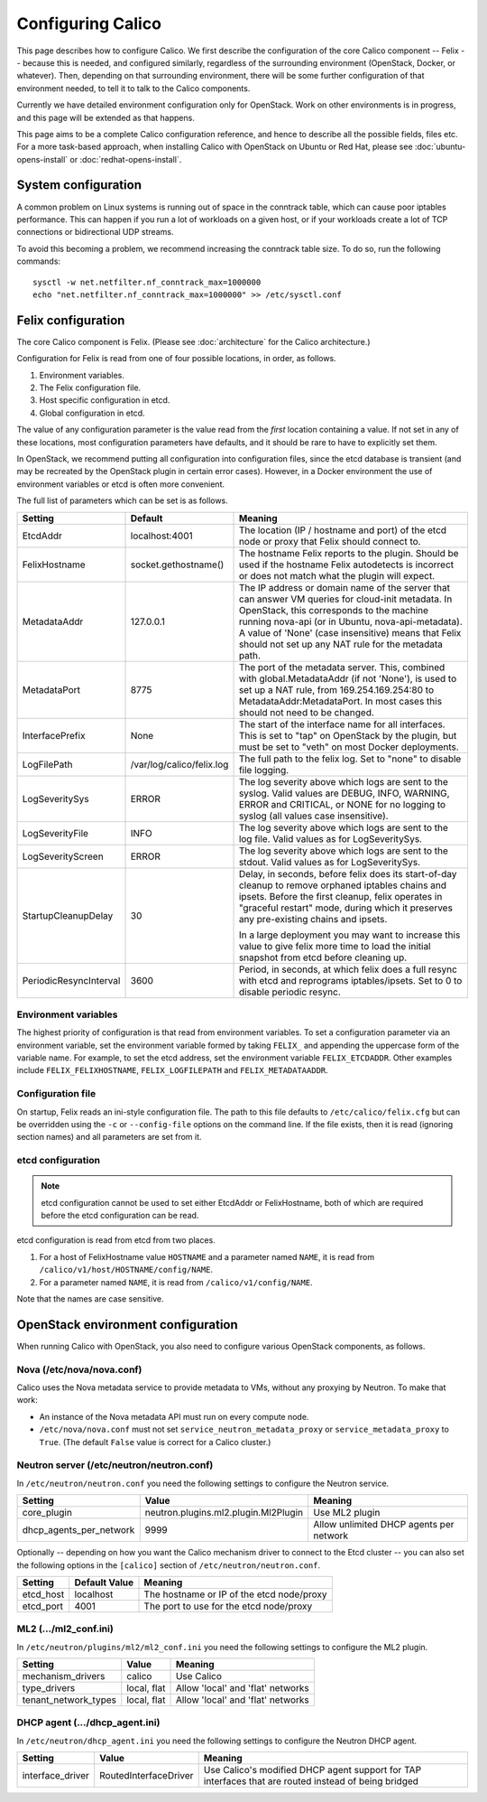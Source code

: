 .. # Copyright (c) Metaswitch Networks 2015. All rights reserved.
   #
   #    Licensed under the Apache License, Version 2.0 (the "License"); you may
   #    not use this file except in compliance with the License. You may obtain
   #    a copy of the License at
   #
   #         http://www.apache.org/licenses/LICENSE-2.0
   #
   #    Unless required by applicable law or agreed to in writing, software
   #    distributed under the License is distributed on an "AS IS" BASIS,
   #    WITHOUT WARRANTIES OR CONDITIONS OF ANY KIND, either express or
   #    implied. See the License for the specific language governing
   #    permissions and limitations under the License.

Configuring Calico
==================

This page describes how to configure Calico. We first describe the
configuration of the core Calico component -- Felix --
because this is needed, and configured similarly, regardless of the
surrounding environment (OpenStack, Docker, or whatever). Then,
depending on that surrounding environment, there will be some further
configuration of that environment needed, to tell it to talk to the
Calico components.

Currently we have detailed environment configuration only for OpenStack.
Work on other environments is in progress, and this page will be
extended as that happens.

This page aims to be a complete Calico configuration reference, and
hence to describe all the possible fields, files etc. For a more
task-based approach, when installing Calico with OpenStack on Ubuntu or
Red Hat, please see :doc:`ubuntu-opens-install` or
:doc:`redhat-opens-install`.

System configuration
--------------------

A common problem on Linux systems is running out of space in the conntrack
table, which can cause poor iptables performance. This can happen if you run a
lot of workloads on a given host, or if your workloads create a lot of TCP
connections or bidirectional UDP streams.

To avoid this becoming a problem, we recommend increasing the conntrack table
size. To do so, run the following commands::

    sysctl -w net.netfilter.nf_conntrack_max=1000000
    echo "net.netfilter.nf_conntrack_max=1000000" >> /etc/sysctl.conf

Felix configuration
-------------------

The core Calico component is Felix. (Please see :doc:`architecture`
for the Calico architecture.)

Configuration for Felix is read from one of four possible locations, in order,
as follows.

1. Environment variables.
2. The Felix configuration file.
3. Host specific configuration in etcd.
4. Global configuration in etcd.

The value of any configuration parameter is the value read from the *first*
location containing a value. If not set in any of these locations, most
configuration parameters have defaults, and it should be rare to have to
explicitly set them.

In OpenStack, we recommend putting all configuration into configuration files,
since the etcd database is transient (and may be recreated by the OpenStack
plugin in certain error cases). However, in a Docker environment the use of
environment variables or etcd is often more convenient.

The full list of parameters which can be set is as follows.

+------------------------+---------------------------+-------------------------------------------------------------------------------------------+
| Setting                | Default                   | Meaning                                                                                   |
+========================+===========================+===========================================================================================+
| EtcdAddr               | localhost:4001            | The location (IP / hostname and port) of the etcd node or proxy that Felix should connect |
|                        |                           | to.                                                                                       |
+------------------------+---------------------------+-------------------------------------------------------------------------------------------+
| FelixHostname          | socket.gethostname()      | The hostname Felix reports to the plugin. Should be used if the hostname Felix            |
|                        |                           | autodetects is incorrect or does not match what the plugin will expect.                   |
+------------------------+---------------------------+-------------------------------------------------------------------------------------------+
| MetadataAddr           | 127.0.0.1                 | The IP address or domain name of the server that can answer VM queries for cloud-init     |
|                        |                           | metadata. In OpenStack, this corresponds to the machine running nova-api (or in Ubuntu,   |
|                        |                           | nova-api-metadata). A value of 'None' (case insensitive) means that Felix should not set  |
|                        |                           | up any NAT rule for the metadata path.                                                    |
+------------------------+---------------------------+-------------------------------------------------------------------------------------------+
| MetadataPort           | 8775                      | The port of the metadata server. This, combined with global.MetadataAddr (if not 'None'), |
|                        |                           | is used to set up a NAT rule, from 169.254.169.254:80 to MetadataAddr:MetadataPort. In    |
|                        |                           | most cases this should not need to be changed.                                            |
+------------------------+---------------------------+-------------------------------------------------------------------------------------------+
| InterfacePrefix        | None                      | The start of the interface name for all interfaces. This is set to "tap" on OpenStack     |
|                        |                           | by the plugin, but must be set to "veth" on most Docker deployments.                      |
+------------------------+---------------------------+-------------------------------------------------------------------------------------------+
| LogFilePath            | /var/log/calico/felix.log | The full path to the felix log. Set to "none" to disable file logging.                    |
+------------------------+---------------------------+-------------------------------------------------------------------------------------------+
| LogSeveritySys         | ERROR                     | The log severity above which logs are sent to the syslog. Valid values are DEBUG, INFO,   |
|                        |                           | WARNING, ERROR and CRITICAL, or NONE for no logging to syslog (all values case            |
|                        |                           | insensitive).                                                                             |
+------------------------+---------------------------+-------------------------------------------------------------------------------------------+
| LogSeverityFile        | INFO                      | The log severity above which logs are sent to the log file. Valid values as for           |
|                        |                           | LogSeveritySys.                                                                           |
+------------------------+---------------------------+-------------------------------------------------------------------------------------------+
| LogSeverityScreen      | ERROR                     | The log severity above which logs are sent to the stdout. Valid values as for             |
|                        |                           | LogSeveritySys.                                                                           |
+------------------------+---------------------------+-------------------------------------------------------------------------------------------+
| StartupCleanupDelay    | 30                        | Delay, in seconds, before felix does its start-of-day cleanup to remove orphaned iptables |
|                        |                           | chains and ipsets.   Before the first cleanup, felix operates in "graceful restart" mode, |
|                        |                           | during which it preserves any pre-existing chains and ipsets.                             |
|                        |                           |                                                                                           |
|                        |                           | In a large deployment you may want to increase this value to give felix more time to      |
|                        |                           | load the initial snapshot from etcd before cleaning up.                                   |
+------------------------+---------------------------+-------------------------------------------------------------------------------------------+
| PeriodicResyncInterval | 3600                      | Period, in seconds, at which felix does a full resync with etcd and reprograms            |
|                        |                           | iptables/ipsets.  Set to 0 to disable periodic resync.                                    |
+------------------------+---------------------------+-------------------------------------------------------------------------------------------+


Environment variables
^^^^^^^^^^^^^^^^^^^^^

The highest priority of configuration is that read from environment
variables. To set a configuration parameter via an environment variable, set
the environment variable formed by taking ``FELIX_`` and appending the uppercase
form of the variable name. For example, to set the etcd address, set the
environment variable ``FELIX_ETCDADDR``. Other examples include
``FELIX_FELIXHOSTNAME``, ``FELIX_LOGFILEPATH`` and ``FELIX_METADATAADDR``.

Configuration file
^^^^^^^^^^^^^^^^^^

On startup, Felix reads an ini-style configuration file. The path to this file
defaults to ``/etc/calico/felix.cfg`` but can be overridden using the ``-c`` or
``--config-file`` options on the command line. If the file exists, then it is
read (ignoring section names) and all parameters are set from it.

etcd configuration
^^^^^^^^^^^^^^^^^^

.. note:: etcd configuration cannot be used to set either EtcdAddr or
          FelixHostname, both of which are required before the etcd
          configuration can be read.

etcd configuration is read from etcd from two places.

1. For a host of FelixHostname value ``HOSTNAME`` and a parameter named
   ``NAME``, it is read from ``/calico/v1/host/HOSTNAME/config/NAME``.

2. For a parameter named ``NAME``, it is read from ``/calico/v1/config/NAME``.

Note that the names are case sensitive.

OpenStack environment configuration
-----------------------------------

When running Calico with OpenStack, you also need to configure various
OpenStack components, as follows.

Nova (/etc/nova/nova.conf)
^^^^^^^^^^^^^^^^^^^^^^^^^^

Calico uses the Nova metadata service to provide metadata to VMs,
without any proxying by Neutron. To make that work:

-  An instance of the Nova metadata API must run on every compute node.

-  ``/etc/nova/nova.conf`` must not set
   ``service_neutron_metadata_proxy`` or ``service_metadata_proxy`` to
   ``True``. (The default ``False`` value is correct for a Calico
   cluster.)

Neutron server (/etc/neutron/neutron.conf)
^^^^^^^^^^^^^^^^^^^^^^^^^^^^^^^^^^^^^^^^^^

In ``/etc/neutron/neutron.conf`` you need the following settings to
configure the Neutron service.

+------------------------------+----------------------------------------+-------------------------------------------+
| Setting                      | Value                                  | Meaning                                   |
+==============================+========================================+===========================================+
| core\_plugin                 | neutron.plugins.ml2.plugin.Ml2Plugin   | Use ML2 plugin                            |
+------------------------------+----------------------------------------+-------------------------------------------+
| dhcp\_agents\_per\_network   | 9999                                   | Allow unlimited DHCP agents per network   |
+------------------------------+----------------------------------------+-------------------------------------------+

Optionally -- depending on how you want the Calico mechanism driver to
connect to the Etcd cluster -- you can also set the following options
in the ``[calico]`` section of ``/etc/neutron/neutron.conf``.

+-----------------+-------------------+-------------------------------------------+
| Setting         | Default Value     | Meaning                                   |
+=================+===================+===========================================+
| etcd\_host      | localhost         | The hostname or IP of the etcd node/proxy |
+-----------------+-------------------+-------------------------------------------+
| etcd\_port      | 4001              | The port to use for the etcd node/proxy   |
+-----------------+-------------------+-------------------------------------------+


ML2 (.../ml2\_conf.ini)
^^^^^^^^^^^^^^^^^^^^^^^

In ``/etc/neutron/plugins/ml2/ml2_conf.ini`` you need the following
settings to configure the ML2 plugin.

+--------------------------+---------------+-------------------------------------+
| Setting                  | Value         | Meaning                             |
+==========================+===============+=====================================+
| mechanism\_drivers       | calico        | Use Calico                          |
+--------------------------+---------------+-------------------------------------+
| type\_drivers            | local, flat   | Allow 'local' and 'flat' networks   |
+--------------------------+---------------+-------------------------------------+
| tenant\_network\_types   | local, flat   | Allow 'local' and 'flat' networks   |
+--------------------------+---------------+-------------------------------------+

DHCP agent (.../dhcp\_agent.ini)
^^^^^^^^^^^^^^^^^^^^^^^^^^^^^^^^

In ``/etc/neutron/dhcp_agent.ini`` you need the following settings to
configure the Neutron DHCP agent.

+---------------------+-------------------------+--------------------------------------------------------------------------------------------------------+
| Setting             | Value                   | Meaning                                                                                                |
+=====================+=========================+========================================================================================================+
| interface\_driver   | RoutedInterfaceDriver   | Use Calico's modified DHCP agent support for TAP interfaces that are routed instead of being bridged   |
+---------------------+-------------------------+--------------------------------------------------------------------------------------------------------+
